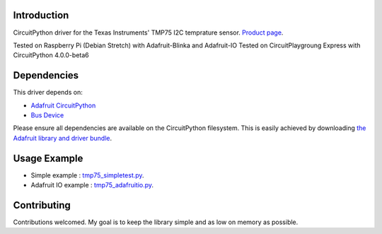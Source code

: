 
Introduction
============

CircuitPython driver for the Texas Instruments' TMP75 I2C temprature sensor.
`Product page <http://www.ti.com/product/TMP75>`_.

Tested on Raspberry Pi (Debian Stretch) with Adafruit-Blinka and Adafruit-IO
Tested on CircuitPlaygroung Express with CircuitPython 4.0.0-beta6

Dependencies
=============
This driver depends on:

* `Adafruit CircuitPython <https://github.com/adafruit/circuitpython>`_
* `Bus Device <https://github.com/adafruit/AdafruitCircuitPythonBusDevice>`_

Please ensure all dependencies are available on the CircuitPython filesystem.
This is easily achieved by downloading
`the Adafruit library and driver bundle <https://github.com/adafruit/AdafruitCircuitPythonBundle>`_.

Usage Example
=============

- Simple example : `tmp75_simpletest.py <https://github.com/barbudor/CircuitPython_TMP75/blob/master/examples/tmp75_simpletest.py>`_.
- Adafruit IO example : `tmp75_adafruitio.py <https://github.com/barbudor/CircuitPython_TMP75/blob/master/examples/tmp75_adafruitio.py>`_.


Contributing
============

Contributions welcomed. My goal is to keep the library simple and as low on memory as possible.
